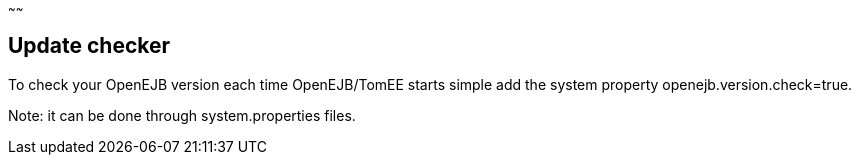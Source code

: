 :index-group: Unrevised
:type: page
:status: published
:title: Checking Your OpenEJB Version
~~~~~~

== Update checker

To check your OpenEJB version each time OpenEJB/TomEE starts simple add
the system property openejb.version.check=true.

Note: it can be done through system.properties files.
